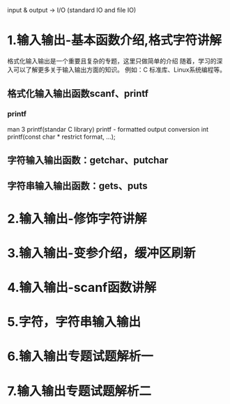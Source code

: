input & output -> I/O (standard IO and file IO)
* 1.输入输出-基本函数介绍,格式字符讲解
  格式化输入输出是一个重要且复杂的专题，这里只做简单的介绍
  随着，学习的深入可以了解更多关于输入输出方面的知识。
  例如：C 标准库、Linux系统编程等。
** 格式化输入输出函数scanf、printf
*** printf
    man 3 printf(standar C library)
    printf - formatted output conversion
    int printf(const char * restrict format, ...);
** 字符输入输出函数：getchar、putchar
** 字符串输入输出函数：gets、puts
* 2.输入输出-修饰字符讲解
* 3.输入输出-变参介绍，缓冲区刷新
* 4.输入输出-scanf函数讲解
* 5.字符，字符串输入输出
* 6.输入输出专题试题解析一
* 7.输入输出专题试题解析二
